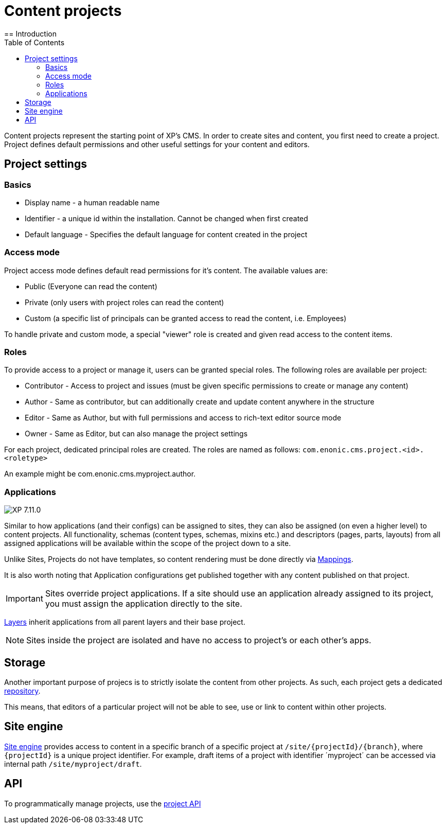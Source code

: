 = Content projects
:toc: right
:imagesdir: ../images
== Introduction

Content projects represent the starting point of XP's CMS. In order to create sites and content, you first need to create a project. Project defines default permissions and other useful settings for your content and editors.

== Project settings

=== Basics
* Display name - a human readable name
* Identifier - a unique id within the installation. Cannot be changed when first created
* Default language - Specifies the default language for content created in the project

=== Access mode

Project access mode defines default read permissions for it's content.
The available values are:

* Public (Everyone can read the content)
* Private (only users with project roles can read the content)
* Custom (a specific list of principals can be granted access to read the content, i.e. Employees)

To handle private and custom mode, a special "viewer" role is created and given read access to the content items.

=== Roles

To provide access to a project or manage it, users can be granted special roles.
The following roles are available per project:

* Contributor - Access to project and issues (must be given specific permissions to create or manage any content)
* Author - Same as contributor, but can additionally create and update content anywhere in the structure
* Editor - Same as Author, but with full permissions and access to rich-text editor source mode
* Owner - Same as Editor, but can also manage the project settings

For each project, dedicated principal roles are created. The roles are named as follows:
`com.enonic.cms.project.<id>.<roletype>`

An example might be com.enonic.cms.myproject.author.

=== Applications
image:xp-7110.svg[XP 7.11.0,opts=inline]

Similar to how applications (and their configs) can be assigned to sites, they can also be assigned (on even a higher level) to content projects. All functionality, schemas (content types, schemas, mixins etc.) and descriptors (pages, parts, layouts) from all assigned applications will be available within the scope of the project down to a site.

Unlike Sites, Projects do not have templates, so content rendering must be done directly via <<cms/mappings#_mappings, Mappings>>.

It is also worth noting that Application configurations get published together with any content published on that project.

IMPORTANT: Sites override project applications. If a site should use an application already assigned to its project, you must assign the application directly to the site.

<<layers#, Layers>> inherit applications from all parent layers and their base project.

NOTE: Sites inside the project are isolated and have no access to project's or each other's apps.

== Storage

Another important purpose of projecs is to strictly isolate the content from other projects.
As such, each project gets a dedicated <<../storage#, repository>>.

This means, that editors of a particular project will not be able to see, use or link to content within other projects.

== Site engine

<<../runtime/engines/site-engine#, Site engine>> provides access to content in a specific branch of a specific project at `/site/{projectId}/{branch}`, where `{projectId}` is a unique project identifier. For example, draft items of a project with identifier ´myproject´ can be accessed via internal path `/site/myproject/draft`.

== API

To programmatically manage projects, use the <<../api/lib-project#, project API>>
